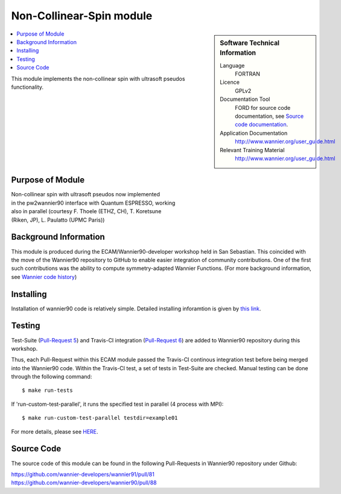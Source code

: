 .. _Non-Collinear-Spin:

##########################
Non-Collinear-Spin module
##########################

.. sidebar:: Software Technical Information


  Language
    FORTRAN                                               

  Licence
    GPLv2

  Documentation Tool
    FORD for source code documentation, see `Source code documentation <http://www.wannier.org/ford/>`_.

  Application Documentation
    `http://www.wannier.org/user_guide.html <http://www.wannier.org/user_guide.html>`_

  Relevant Training Material
    `http://www.wannier.org/user_guide.html <http://www.wannier.org/user_guide.html>`_

.. contents:: :local:

This module implements the non-collinear spin with ultrasoft pseudos functionality.

.. Add technical info as a sidebar and allow text below to wrap around it

Purpose of Module
_________________
| Non-collinear spin with ultrasoft pseudos now implemented
| in the pw2wannier90 interface with Quantum ESPRESSO, working
| also in parallel (courtesy F. Thoele (ETHZ, CH), T. Koretsune
| (Riken, JP), L. Paulatto (UPMC Paris))

Background Information
______________________

This module is produced during the ECAM/Wannier90-developer workshop held in San Sebastian. This coincided with the move of the Wannier90 repository to GitHub to enable easier integration of community contributions. One of the first such contributions was the ability to compute symmetry-adapted Wannier Functions. (For more background information, see `Wannier code history <http://www.wannier.org/history.html>`_)
 

Installing
__________

Installation of wannier90 code is relatively simple. Detailed installing inforamtion is given by `this link <https://raw.githubusercontent.com/wannier-developers/wannier90/develop/README.install>`_.


Testing
_______

Test-Suite (`Pull-Request 5 <https://github.com/wannier-developers/wannier90/pull/5>`_) and Travis-CI integration (`Pull-Request 6 <https://github.com/wannier-developers/wannier90/pull/6>`_) are added to Wannier90 repository during this workshop.

Thus, each Pull-Request within this ECAM module passed the Travis-CI continous integration test before being merged into the Wannier90 code.  Within the Travis-CI test, a set of tests in Test-Suite are checked. Manual testing can be done through the following command::
   
    $ make run-tests

If 'run-custom-test-parallel', it runs the specified test in parallel (4 process with MPI)::

     $ make run-custom-test-parallel testdir=example01

For more details, please see `HERE <https://github.com/wannier-developers/wannier90/tree/develop/test-suite>`_.

Source Code
___________

The source code of this module can be found in the following Pull-Requests in Wannier90 repository under Github: 

| https://github.com/wannier-developers/wannier91/pull/81 
| https://github.com/wannier-developers/wannier90/pull/88 
